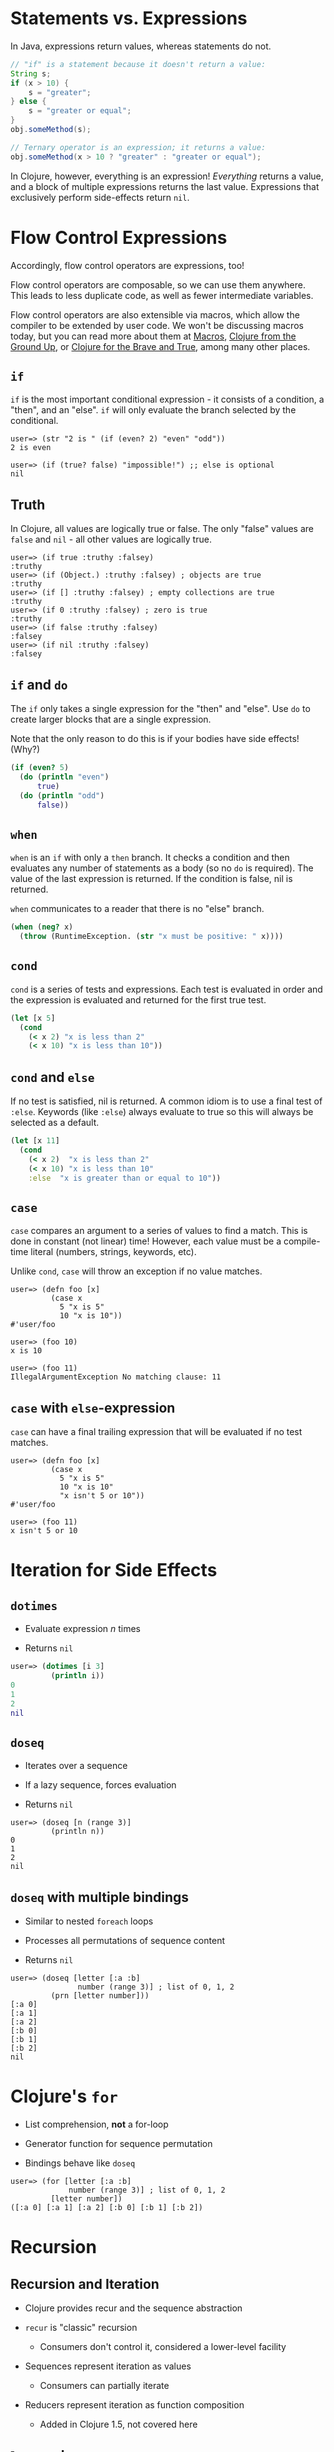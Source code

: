 * Statements vs. Expressions
  :PROPERTIES:
  :CUSTOM_ID: _statements_vs_expressions
  :END:

In Java, expressions return values, whereas statements do not.

#+BEGIN_SRC java
    // "if" is a statement because it doesn't return a value:
    String s;
    if (x > 10) {
        s = "greater";
    } else {
        s = "greater or equal";
    }
    obj.someMethod(s);

    // Ternary operator is an expression; it returns a value:
    obj.someMethod(x > 10 ? "greater" : "greater or equal");
#+END_SRC

In Clojure, however, everything is an expression! /Everything/ returns a
value, and a block of multiple expressions returns the last value.
Expressions that exclusively perform side-effects return =nil=.

* Flow Control Expressions
  :PROPERTIES:
  :CUSTOM_ID: _flow_control_expressions
  :END:

Accordingly, flow control operators are expressions, too!

Flow control operators are composable, so we can use them anywhere. This
leads to less duplicate code, as well as fewer intermediate variables.

Flow control operators are also extensible via macros, which allow the
compiler to be extended by user code. We won't be discussing macros
today, but you can read more about them at
[[file:xref/../../../reference/macros.xml][Macros]],
[[https://aphyr.com/posts/305-clojure-from-the-ground-up-macros][Clojure
from the Ground Up]], or
[[http://www.braveclojure.com/writing-macros/][Clojure for the Brave and
True]], among many other places.

** =if=
   :PROPERTIES:
   :CUSTOM_ID: __literal_if_literal
   :END:

=if= is the most important conditional expression - it consists of a
condition, a "then", and an "else". =if= will only evaluate the branch
selected by the conditional.

#+BEGIN_EXAMPLE
    user=> (str "2 is " (if (even? 2) "even" "odd"))
    2 is even

    user=> (if (true? false) "impossible!") ;; else is optional
    nil
#+END_EXAMPLE

** Truth
   :PROPERTIES:
   :CUSTOM_ID: _truth
   :END:

In Clojure, all values are logically true or false. The only "false"
values are =false= and =nil= - all other values are logically true.

#+BEGIN_EXAMPLE
    user=> (if true :truthy :falsey)
    :truthy
    user=> (if (Object.) :truthy :falsey) ; objects are true
    :truthy
    user=> (if [] :truthy :falsey) ; empty collections are true
    :truthy
    user=> (if 0 :truthy :falsey) ; zero is true
    :truthy
    user=> (if false :truthy :falsey)
    :falsey
    user=> (if nil :truthy :falsey)
    :falsey
#+END_EXAMPLE

** =if= and =do=
   :PROPERTIES:
   :CUSTOM_ID: __literal_if_literal_and_literal_do_literal
   :END:

The =if= only takes a single expression for the "then" and "else". Use
=do= to create larger blocks that are a single expression.

Note that the only reason to do this is if your bodies have side
effects! (Why?)

#+BEGIN_SRC clojure
    (if (even? 5)
      (do (println "even")
          true)
      (do (println "odd")
          false))
#+END_SRC

** =when=
   :PROPERTIES:
   :CUSTOM_ID: __literal_when_literal
   :END:

=when= is an =if= with only a =then= branch. It checks a condition and
then evaluates any number of statements as a body (so no =do= is
required). The value of the last expression is returned. If the
condition is false, nil is returned.

=when= communicates to a reader that there is no "else" branch.

#+BEGIN_SRC clojure
    (when (neg? x)
      (throw (RuntimeException. (str "x must be positive: " x))))
#+END_SRC

** =cond=
   :PROPERTIES:
   :CUSTOM_ID: __literal_cond_literal
   :END:

=cond= is a series of tests and expressions. Each test is evaluated in
order and the expression is evaluated and returned for the first true
test.

#+BEGIN_SRC clojure
    (let [x 5]
      (cond
        (< x 2) "x is less than 2"
        (< x 10) "x is less than 10"))
#+END_SRC

** =cond= and =else=
   :PROPERTIES:
   :CUSTOM_ID: __literal_cond_literal_and_literal_else_literal
   :END:

If no test is satisfied, nil is returned. A common idiom is to use a
final test of =:else=. Keywords (like =:else=) always evaluate to true
so this will always be selected as a default.

#+BEGIN_SRC clojure
    (let [x 11]
      (cond
        (< x 2)  "x is less than 2"
        (< x 10) "x is less than 10"
        :else  "x is greater than or equal to 10"))
#+END_SRC

** =case=
   :PROPERTIES:
   :CUSTOM_ID: __literal_case_literal
   :END:

=case= compares an argument to a series of values to find a match. This
is done in constant (not linear) time! However, each value must be a
compile-time literal (numbers, strings, keywords, etc).

Unlike =cond=, =case= will throw an exception if no value matches.

#+BEGIN_EXAMPLE
    user=> (defn foo [x]
             (case x
               5 "x is 5"
               10 "x is 10"))
    #'user/foo

    user=> (foo 10)
    x is 10

    user=> (foo 11)
    IllegalArgumentException No matching clause: 11
#+END_EXAMPLE

** =case= with =else=-expression
   :PROPERTIES:
   :CUSTOM_ID: __literal_case_literal_with_literal_else_literal_expression
   :END:

=case= can have a final trailing expression that will be evaluated if no
test matches.

#+BEGIN_EXAMPLE
    user=> (defn foo [x]
             (case x
               5 "x is 5"
               10 "x is 10"
               "x isn't 5 or 10"))
    #'user/foo

    user=> (foo 11)
    x isn't 5 or 10
#+END_EXAMPLE

* Iteration for Side Effects
  :PROPERTIES:
  :CUSTOM_ID: _iteration_for_side_effects
  :END:

** =dotimes=
   :PROPERTIES:
   :CUSTOM_ID: __literal_dotimes_literal
   :END:

-  Evaluate expression /n/ times

-  Returns =nil=

#+BEGIN_SRC clojure
    user=> (dotimes [i 3]
             (println i))
    0
    1
    2
    nil
#+END_SRC

** =doseq=
   :PROPERTIES:
   :CUSTOM_ID: __literal_doseq_literal
   :END:

-  Iterates over a sequence

-  If a lazy sequence, forces evaluation

-  Returns =nil=

#+BEGIN_EXAMPLE
    user=> (doseq [n (range 3)]
             (println n))
    0
    1
    2
    nil
#+END_EXAMPLE

** =doseq= with multiple bindings
   :PROPERTIES:
   :CUSTOM_ID: __literal_doseq_literal_with_multiple_bindings
   :END:

-  Similar to nested =foreach= loops

-  Processes all permutations of sequence content

-  Returns =nil=

#+BEGIN_EXAMPLE
    user=> (doseq [letter [:a :b]
                   number (range 3)] ; list of 0, 1, 2
             (prn [letter number]))
    [:a 0]
    [:a 1]
    [:a 2]
    [:b 0]
    [:b 1]
    [:b 2]
    nil
#+END_EXAMPLE

* Clojure's =for=
  :PROPERTIES:
  :CUSTOM_ID: _clojure_s_literal_for_literal
  :END:

-  List comprehension, *not* a for-loop

-  Generator function for sequence permutation

-  Bindings behave like =doseq=

#+BEGIN_EXAMPLE
    user=> (for [letter [:a :b]
                 number (range 3)] ; list of 0, 1, 2
             [letter number])
    ([:a 0] [:a 1] [:a 2] [:b 0] [:b 1] [:b 2])
#+END_EXAMPLE

* Recursion
  :PROPERTIES:
  :CUSTOM_ID: _recursion
  :END:

** Recursion and Iteration
   :PROPERTIES:
   :CUSTOM_ID: _recursion_and_iteration
   :END:

-  Clojure provides recur and the sequence abstraction

-  =recur= is "classic" recursion

   -  Consumers don't control it, considered a lower-level facility

-  Sequences represent iteration as values

   -  Consumers can partially iterate

-  Reducers represent iteration as function composition

   -  Added in Clojure 1.5, not covered here

** =loop= and =recur=
   :PROPERTIES:
   :CUSTOM_ID: __literal_loop_literal_and_literal_recur_literal
   :END:

-  Functional looping construct

   -  =loop= defines bindings

   -  =recur= re-executes =loop= with new bindings

-  Prefer higher-order library functions instead

#+BEGIN_SRC clojure
    (loop [i 0]
      (if (< i 10)
        (recur (inc i))
        i))
#+END_SRC

** =defn= and =recur=
   :PROPERTIES:
   :CUSTOM_ID: __literal_defn_literal_and_literal_recur_literal
   :END:

-  Function arguments are implicit =loop= bindings

#+BEGIN_SRC clojure
    (defn increase [i]
      (if (< i 10)
        (recur (inc i))
        i))
#+END_SRC

** =recur= for recursion
   :PROPERTIES:
   :CUSTOM_ID: __literal_recur_literal_for_recursion
   :END:

-  =recur= must be in "tail position"

   -  The last expression in a branch

-  =recur= must provide values for all bound symbols by position

   -  Loop bindings

   -  defn/fn arguments

-  Recursion via =recur= does not consume stack

* Exceptions
  :PROPERTIES:
  :CUSTOM_ID: _exceptions
  :END:

** Exception handling
   :PROPERTIES:
   :CUSTOM_ID: _exception_handling
   :END:

-  =try=/=catch=/=finally= as in Java

#+BEGIN_SRC clojure
    (try
      (/ 2 1)
      (catch ArithmeticException e
        "divide by zero")
      (finally
        (println "cleanup")))
#+END_SRC

** Throwing exceptions
   :PROPERTIES:
   :CUSTOM_ID: _throwing_exceptions
   :END:

#+BEGIN_SRC clojure
    (try
      (throw (Exception. "something went wrong"))
      (catch Exception e (.getMessage e)))
#+END_SRC

** Exceptions with Clojure data
   :PROPERTIES:
   :CUSTOM_ID: _exceptions_with_clojure_data
   :END:

-  =ex-info= takes a message and a map

-  =ex-data= gets the map back out

   -  Or =nil= if not created with =ex-info=

#+BEGIN_SRC clojure
    (try
      (throw (ex-info "There was a problem" {:detail 42}))
      (catch Exception e
        (prn (:detail (ex-data e)))))
#+END_SRC

** =with-open=
   :PROPERTIES:
   :CUSTOM_ID: __literal_with_open_literal
   :END:

#+BEGIN_SRC clojure
    (let [f (clojure.java.io/writer "/tmp/new")]
      (try
        (.write f "some text")
        (finally
          (.close f))))

    ;; Can be written:
    (with-open [f (clojure.java.io/writer "/tmp/new")]
      (.write f "some text"))
#+END_SRC
